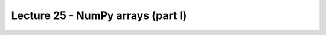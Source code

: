 Lecture 25 - NumPy arrays (part I)
----------------------------------
.. 
.. Arreglos
.. ========
.. 
.. Las estructuras de datos que hemos visto hasta ahora
.. (listas, tuplas, diccionarios, conjuntos)
.. permiten manipular datos de manera muy flexible.
.. Combinándolas y anidándolas,
.. es posible organizar información de manera estructurada
.. para representar sistemas del mundo real.
.. 
.. En muchas aplicaciones de Ingeniería, por otra parte,
.. más importante que la organización de los datos
.. es la capacidad de hacer muchas operaciones a la vez
.. sobre grandes conjuntos de datos numéricos
.. de manera eficiente.
.. Algunos ejemplos de problemas
.. que requieren manipular grandes secuencias de números son:
.. la predicción del clima,
.. la construcción de edificios,
.. y el análisis de indicadores financieros
.. entre muchos otros.
.. 
.. .. index:: arreglo
.. 
.. La estructura de datos que sirve para almacenar
.. estas grandes secuencias de números
.. (generalmente de tipo ``float``)
.. es el **arreglo**.
.. 
.. Los arreglos tienen algunas similitudes con las listas:
.. 
.. * los elementos tienen un orden y se pueden acceder mediante su posición,
.. * los elementos se pueden recorrer usando un ciclo ``for``.
.. 
.. Sin embargo,
.. también tienen algunas restricciones:
.. 
.. * todos los elementos del arreglo deben tener el mismo tipo,
.. * en general, el tamaño del arreglo es fijo
..   (no van creciendo dinámicamente como las listas),
.. * se ocupan principalmente para almacenar datos numéricos.
.. 
.. A la vez,
.. los arreglos tienen muchas ventajas por sobre las listas,
.. que iremos descubriendo a medida que avancemos en la materia.
.. 
.. .. index:: matriz, vector
.. 
.. Los arreglos son los equivalentes en programación
.. de las **matrices** y **vectores** de las matemáticas.
.. Precisamente,
.. una gran motivación para usar arreglos
.. es que hay mucha teoría detrás de ellos
.. que puede ser usada en el diseño de algoritmos
.. para resolver problemas verdaderamente interesantes.
.. 
.. Crear arreglos
.. --------------
.. .. index:: NumPy
.. 
.. El módulo que provee las estructuras de datos
.. y las funciones para trabajar con arreglos
.. se llama **NumPy**,
.. y no viene incluído con Python,
.. por lo que hay que instalarlo por separado.
.. 
.. .. index:: NumPy (página de descargas)
.. 
.. Descargue el instalador apropiado
.. para su versión de Python
.. desde la `página de descargas de NumPy`_.
.. Para ver qué versión de Python tiene instalada,
.. vea la primera línea que aparece al abrir una consola.
.. 
.. .. _página de descargas de NumPy: http://tinyurl.com/bajar-numpy
.. 
.. Para usar las funciones provistas por NumPy,
.. debemos importarlas al principio del programa::
.. 
..     from numpy import array
.. 
.. Como estaremos usando frecuentemente
.. muchas funciones de este módulo,
.. conviene importarlas todas de una vez
.. usando la siguiente sentencia::
.. 
..     from numpy import *
.. 
.. (Si no recuerda cómo usar el ``import``,
.. puede repasar la materia sobre módulos_).
.. 
.. .. _módulos: modulos.html
.. 
.. .. index:: array
.. 
.. El tipo de datos de los arreglos se llama ``array``.
.. Para crear un arreglo nuevo,
.. se puede usar la función ``array``
.. pasándole como parámetro la lista de valores
.. que deseamos agregar al arreglo::
.. 
..     >>> a = array([6, 1, 3, 9, 8])
..     >>> a
..     array([6, 1, 3, 9, 8])
.. 
.. Todos los elementos del arreglo
.. tienen exactamente el mismo tipo.
.. Para crear un arreglo de números reales,
.. basta con que uno de los valores lo sea::
.. 
..     >>> b = array([6.0, 1, 3, 9, 8])
..     >>> b
..     array([ 6.,  1.,  3.,  9.,  8.])
.. 
.. .. index:: astype
.. 
.. Otra opción es convertir el arreglo a otro tipo
.. usando el método ``astype``::
.. 
..     >>> a
..     array([6, 1, 3, 9, 8])
..     >>> a.astype(float)
..     array([ 6.,  1.,  3.,  9.,  8.])
..     >>> a.astype(complex)
..     array([ 6.+0.j,  1.+0.j,  3.+0.j,  9.+0.j,  8.+0.j])
.. 
.. .. index:: zeros, ones, arange, linspace
.. 
.. Hay muchas formas de arreglos
.. que aparecen a menudo en la práctica,
.. por lo que existen funciones especiales para crearlos:
.. 
.. * ``zeros(n)`` crea un arreglo de ``n`` ceros;
.. * ``ones(n)`` crea un arreglo de ``n`` unos;
.. * ``arange(a, b, c)`` crea un arreglo
..   de forma similar a la función ``range``,
..   con las diferencias que ``a``, ``b`` y ``c`` pueden ser reales,
..   y que el resultado es un arreglo y no una lista;
.. * ``linspace(a, b, n)`` crea un arreglo
..   de ``n`` valores equiespaciados
..   entre ``a`` y ``b``.
.. 
.. ::
.. 
..     >>> zeros(6)
..     array([ 0.,  0.,  0.,  0.,  0.,  0.])
.. 
..     >>> ones(5)
..     array([ 1.,  1.,  1.,  1.,  1.])
.. 
..     >>> arange(3.0, 9.0)
..     array([ 3.,  4.,  5.,  6.,  7.,  8.])
.. 
..     >>> linspace(1, 2, 5)
..     array([ 1.  ,  1.25,  1.5 ,  1.75,  2.  ])
.. 
.. Operaciones con arreglos
.. ------------------------
.. Las limitaciones que tienen los arreglos respecto de las listas
.. son compensadas por la cantidad de operaciones convenientes
.. que permiten realizar sobre ellos.
.. 
.. .. index:: arreglos (operaciones)
.. 
.. Las operaciones aritméticas entre arreglos
.. se aplican elemento a elemento::
.. 
..     >>> a = array([55, 21, 19, 11,  9])
..     >>> b = array([12, -9,  0, 22, -9])
.. 
..     # sumar los dos arreglos elemento a elemento
..     >>> a + b
..     array([67, 12, 19, 33,  0])
.. 
..     # multiplicar elemento a elemento
..     >>> a * b
..     array([ 660, -189,    0,  242,  -81])
.. 
..     # restar elemento a elemento
..     >>> a - b
..     array([ 43,  30,  19, -11,  18])
.. 
.. Las operaciones entre un arreglo y un valor simple
.. funcionan aplicando la operación
.. a todos los elementos del arreglo,
.. usando el valor simple como operando todas las veces::
.. 
..     >>> a
..     array([55, 21, 19, 11,  9])
.. 
..     # multiplicar por 0.1 todos los elementos
..     >>> 0.1 * a
..     array([ 5.5,  2.1,  1.9,  1.1,  0.9])
.. 
..     # restar 9.0 a todos los elementos
..     >>> a - 9.0
..     array([ 46.,  12.,  10.,   2.,   0.])
.. 
.. Note que si quisiéramos hacer estas operaciones usando listas,
.. necesitaríamos usar un ciclo
.. para hacer las operaciones elemento a elemento.
.. 
.. Las operaciones relacionales
.. también se aplican elemento a elemento,
.. y retornan un arreglo de valores booleanos::
.. 
..     >>> a = array([5.1, 2.4, 3.8, 3.9])
..     >>> b = array([4.2, 8.7, 3.9, 0.3])
..     >>> c = array([5, 2, 4, 4]) + array([1, 4, -2, -1]) / 10.0
.. 
..     >>> a < b
..     array([False,  True,  True, False], dtype=bool)
.. 
..     >>> a == c
..     array([ True,  True,  True,  True], dtype=bool)
.. 
.. .. index:: any, all
.. 
.. Para reducir el arreglo de booleanos a un único valor,
.. se puede usar las funciones ``any`` y ``all``.
.. ``any`` retorna ``True`` si al menos uno de los elementos es verdadero,
.. mientras que ``all`` retorna ``True`` sólo si todos lo son
.. (en inglés, *any* signfica «alguno», y *all* significa «todos»)::
.. 
..     >>> any(a < b)
..     True
..     >>> any(a == b)
..     False
..     >>> all(a == c)
..     True
.. 
.. Funciones sobre arreglos
.. ------------------------
.. NumPy provee muchas funciones matemáticas
.. que también operan elemento a elemento.
.. Por ejemplo,
.. podemos obtener el seno de 9 valores equiespaciados
.. entre 0 y *π*/2
.. con una sola llamada a la función ``sin``::
.. 
..     >>> from numpy import linspace, pi, sin
.. 
..     >>> x = linspace(0, pi/2, 9)
..     >>> x
..     array([ 0.        ,  0.19634954,  0.39269908,
..             0.58904862,  0.78539816,  0.9817477 ,
..             1.17809725,  1.37444679,  1.57079633])
.. 
..     >>> sin(x)
..     array([ 0.        ,  0.19509032,  0.38268343,
..             0.55557023,  0.70710678,  0.83146961,
..             0.92387953,  0.98078528,  1.        ])
.. 
.. Como puede ver,
.. los valores obtenidos crecen desde 0 hasta 1,
.. que es justamente como se comporta la función seno
.. en el intervalo [0, *π*/2].
.. 
.. Aquí también se hace evidente otra de las ventajas de los arreglos:
.. al mostrarlos en la consola o al imprimirlos,
.. los valores aparecen perfectamente alineados.
.. Con las listas, esto no ocurre::
.. 
..     >>> list(sin(x))
..     [0.0, 0.19509032201612825, 0.38268343236508978, 0.5555702330
..     1960218, 0.70710678118654746, 0.83146961230254524, 0.9238795
..     3251128674, 0.98078528040323043, 1.0]
.. 
.. Arreglos aleatorios
.. -------------------
.. El módulo NumPy contiene a su vez otros módulos
.. que proveen funcionalidad adicional
.. a los arreglos y funciones básicos.
.. 
.. El módulo ``numpy.random``
.. provee funciones para crear **números aleatorios**
.. (es decir, generados al azar),
.. de las cuales la más usada es la función ``random``,
.. que entrega un arreglo de números al azar
.. distribuidos uniformemente entre 0 y 1::
.. 
..     >>> from numpy.random import random
.. 
..     >>> random(3)
..     array([ 0.53077263,  0.22039319,  0.81268786])
..     >>> random(3)
..     array([ 0.07405763,  0.04083838,  0.72962968])
..     >>> random(3)
..     array([ 0.51886706,  0.46220545,  0.95818726])
.. 
.. Obtener elementos de un arreglo
.. -------------------------------
.. Cada elemento del arreglo tiene un índice,
.. al igual que en las listas.
.. El primer elemento tiene índice 0.
.. Los elementos también pueden numerarse
.. desde el final hasta el principio
.. usando índices negativos.
.. El último elemento tiene índice —1::
.. 
..     >>> a = array([6.2, -2.3, 3.4, 4.7, 9.8])
.. 
..     >>> a[0]
..     6.2
..     >>> a[1]
..     -2.3
..     >>> a[-2]
..     4.7
..     >>> a[3]
..     4.7
.. 
.. Una seccion del arreglo puede ser obtenida
.. usando el operador de rebanado ``a[i:j]``.
.. Los índices ``i`` y ``j``
.. indican el rango de valores que serán entregados::
.. 
..     >>> a
..     array([ 6.2, -2.3,  3.4,  4.7,  9.8])
..     >>> a[1:4]
..     array([-2.3,  3.4,  4.7])
..     >>> a[2:-2]
..     array([ 3.4])
.. 
.. Si el primer índice es omitido,
.. el rebanado comienza desde el principio del arreglo.
.. Si el segundo índice es omitido,
.. el rebanado termina al final del arreglo::
.. 
..     >>> a[:2]
..     array([ 6.2, -2.3])
..     >>> a[2:]
..     array([ 3.4,  4.7,  9.8])
.. 
.. Un tercer índice puede indicar
.. cada cuántos elementos
.. serán incluídos en el resultado::
.. 
..     >>> a = linspace(0, 1, 9)
..     >>> a
..     array([ 0.   ,  0.125,  0.25 ,  0.375,  0.5  ,  0.625,  0.75 ,  0.875,  1.   ])
..     >>> a[1:7:2]
..     array([ 0.125,  0.375,  0.625])
..     >>> a[::3]
..     array([ 0.   ,  0.375,  0.75 ])
..     >>> a[-2::-2]
..     array([ 0.875,  0.625,  0.375,  0.125])
..     >>> a[::-1]
..     array([ 1.   ,  0.875,  0.75 ,  0.625,  0.5  ,  0.375,  0.25 ,  0.125,  0.   ])
.. 
.. Una manera simple de recordar cómo funciona el rebanado
.. es considerar que los índices no se refieren a los elementos,
.. sino a los espacios entre los elementos:
.. 
.. .. image:: ../diagramas/indices.png
..    :align: center
.. 
.. ::
.. 
..     >>> b = array([17.41, 2.19, 10.99, -2.29, 3.86, 11.10])
..     >>> b[2:5]
..     array([ 10.99,  -2.29,   3.86])
..     >>> b[:5]
..     array([ 17.41,   2.19,  10.99,  -2.29,   3.86])
..     >>> b[1:1]
..     array([], dtype=float64)
..     >>> b[1:5:2]
..     array([ 2.19, -2.29])
.. 
.. Algunos métodos convenientes
.. ----------------------------
.. Los arreglos proveen algunos métodos útiles que conviene conocer.
.. 
.. Los métodos ``min`` y ``max``,
.. entregan respectivamente el mínimo y el máximo
.. de los elementos del arreglo::
.. 
..     >>> a = array([4.1, 2.7, 8.4, pi, -2.5, 3, 5.2])
..     >>> a.min()
..     -2.5
..     >>> a.max()
..     8.4000000000000004
.. 
.. Los métodos ``argmin`` y ``argmax``
.. entregan respectivamente la posición del mínimo y del máximo::
.. 
..     >>> a.argmin()
..     4
..     >>> a.argmax()
..     2
.. 
.. Los métodos ``sum`` y ``prod``
.. entregan respectivamente la suma y el producto de los elementos::
.. 
..     >>> a.sum()
..     24.041592653589795
..     >>> a.prod()
..     -11393.086289208301
.. 
.. Arreglos bidimensionales
.. ========================
.. 
.. .. index:: arreglo bidimensional
.. 
.. Los **arreglos bidimensionales**
.. son tablas de valores.
.. Cada elemento de un arreglo bidimensional
.. está simultáneamente en una fila y en una columna.
.. 
.. .. index:: matriz
.. 
.. En matemáticas,
.. a los arreglos bidimensionales se les llama matrices_,
.. y son muy utilizados en problemas de Ingeniería.
.. 
.. En un arreglo bidimensional,
.. cada elemento tiene una posición
.. que se identifica mediante dos índices:
.. el de su fila y el de su columna.
.. 
.. 
.. Crear arreglos bidimensionales
.. ------------------------------
.. 
.. Los arreglos bidimensionales
.. también son provistos por NumPy,
.. por lo que debemos comenzar
.. importando las funciones de este módulo::
.. 
..     from numpy import *
.. 
.. Al igual que los arreglos de una dimensión,
.. los arreglos bidimensionales también pueden ser creados
.. usando la función ``array``,
.. pero pasando como argumentos
.. una lista con las filas de la matriz::
.. 
..     a = array([[5.1, 7.4, 3.2, 9.9],
..                [1.9, 6.8, 4.1, 2.3],
..                [2.9, 6.4, 4.3, 1.4]])
.. 
.. Todas las filas deben ser del mismo largo,
.. o si no ocurre un error de valor::
.. 
..     >>> array([[1], [2, 3]])
..     Traceback (most recent call last):
..       File "<stdin>", line 1, in <module>
..     ValueError: setting an array element with a sequence.
.. 
.. .. index:: shape
.. 
.. Los arreglos tienen un atributo llamado ``shape``,
.. que es una tupla con los tamaños de cada dimensión.
.. En el ejemplo,
.. ``a`` es un arreglo de dos dimensiones
.. que tiene tres filas y cuatro columnas::
.. 
..     >>> a.shape
..     (3, 4)
.. 
.. .. index:: size
.. 
.. Los arreglos también tienen otro atributo llamado ``size``
.. que indica cuántos elementos tiene el arreglo::
.. 
..     >>> a.size
..     12
.. 
.. Por supuesto, el valor de ``a.size`` siempre es el producto
.. de los elementos de ``a.shape``.
.. 
.. Hay que tener cuidado con la función ``len``,
.. ya que no retorna el tamaño del arreglo,
.. sino su cantidad de filas::
.. 
..     >>> len(a)
..     3
.. 
.. .. index:: zeros (bidimensional), ones (bidimensional)
.. 
.. Las funciones ``zeros`` y ``ones``
.. también sirven para crear arreglos bidimensionales.
.. En vez de pasarles como argumento un entero,
.. hay que entregarles una tupla
.. con las cantidades de filas y columnas
.. que tendrá la matriz::
.. 
..     >>> zeros((3, 2))
..     array([[ 0.,  0.],
..            [ 0.,  0.],
..            [ 0.,  0.]])
.. 
..     >>> ones((2, 5))
..     array([[ 1.,  1.,  1.,  1.,  1.],
..            [ 1.,  1.,  1.,  1.,  1.]])
.. 
.. Lo mismo se cumple para muchas otras funciones
.. que crean arreglos; por ejemplom la función ``random``::
.. 
..     >>> from numpy.random import random
..     >>> random((5, 2))
..     array([[ 0.80177393,  0.46951148],
..            [ 0.37728842,  0.72704627],
..            [ 0.56237317,  0.3491332 ],
..            [ 0.35710483,  0.44033758],
..            [ 0.04107107,  0.47408363]])
.. 
.. Operaciones con arreglos bidimensionales
.. ----------------------------------------
.. Al igual que los arreglos de una dimensión,
.. las operaciones sobre las matrices
.. se aplican término a término::
.. 
..     >>> a = array([[5, 1, 4],
..     ...            [0, 3, 2]])
..     >>> b = array([[2, 3, -1],
..     ...            [1, 0, 1]])
.. 
..     >>> a + 2
..     array([[7, 3, 6],
..            [2, 5, 4]])
.. 
..     >>> a ** b
..     array([[25,  1,  0],
..           [ 0,  1,  2]])
.. 
.. Cuando dos matrices aparecen en una operación,
.. ambas deben tener exactamente la misma forma::
.. 
..     >>> a = array([[5, 1, 4],
..     ...            [0, 3, 2]])
..     >>> b = array([[ 2,  3],
..     ...            [-1,  1],
..     ...            [ 0,  1]])
..     >>> a + b
..     Traceback (most recent call last):
..       File "<stdin>", line 1, in <module>
..     ValueError: shape mismatch: objects cannot be broadcast to a single shape
.. 
.. Obtener elementos de un arreglo bidimensional
.. ---------------------------------------------
.. Para obtener un elemento de un arreglo,
.. debe indicarse los índices de su fila ``i`` y su columna ``j``
.. mediante la sintaxis ``a[i, j]``::
.. 
.. 
..     >>> a = array([[ 3.21,  5.33,  4.67,  6.41],
..                    [ 9.54,  0.30,  2.14,  6.57],
..                    [ 5.62,  0.54,  0.71,  2.56],
..                    [ 8.19,  2.12,  6.28,  8.76],
..                    [ 8.72,  1.47,  0.77,  8.78]])
..     >>> a[1, 2]
..     2.14
.. 
..     >>> a[4, 3]
..     8.78
.. 
..     >>> a[-1, -1]
..     8.78
.. 
..     >>> a[0, -1]
..     6.41
.. 
.. También se puede obtener secciones rectangulares del arreglo
.. usando el operador de rebanado con los índices::
.. 
..     >>> a[2:3, 1:4]
..     array([[ 0.54,  0.71,  2.56]])
.. 
..     >>> a[1:4, 0:4]
..     array([[ 9.54,  0.3 ,  2.14,  6.57],
..            [ 5.62,  0.54,  0.71,  2.56],
..            [ 8.19,  2.12,  6.28,  8.76]])
.. 
..     >>> a[1:3, 2]
..     array([ 2.14,  0.71])
.. 
..     >>> a[0:4:2, 3:0:-1]
..     array([[ 6.41,  4.67,  5.33],
..            [ 2.56,  0.71,  0.54]])
.. 
..     >>> a[::4, ::3]
..     array([[ 3.21,  6.41],
..            [ 8.72,  8.78]])
.. 
.. 
.. Para obtener una fila completa,
.. hay que indicar el índice de la fila,
.. y poner ``:`` en el de las columnas
.. (significa «desde el principio hasta el final»).
.. Lo mismo para las columnas::
.. 
..     >>> a[2, :]
..     array([ 5.62,  0.54,  0.71,  2.56])
.. 
..     >>> a[:, 3]
..     array([ 6.41,  6.57,  2.56,  8.76,  8.78])
.. 
.. Note que el número de dimensiones
.. es igual a la cantidad de rebanados
.. que hay en los índices::
.. 
..     >>> a[2, 3]      # valor escalar (arreglo de cero dimensiones)
..     2.56
.. 
..     >>> a[2:3, 3]    # arreglo de una dimensión de 1 elemento
..     array([ 2.56])
.. 
..     >>> a[2:3, 3:4]  # arreglo de dos dimensiones de 1 x 1
..     array([[ 2.56]])
.. 
.. Otras operaciones
.. -----------------
.. .. index:: trasposición, transpose
.. 
.. La **trasposicion** consiste en cambiar las filas por las columnas y viceversa.
.. Para trasponer un arreglo,
.. se usa el método ``transpose``::
.. 
..     >>> a
..     array([[ 3.21,  5.33,  4.67,  6.41],
..            [ 9.54,  0.3 ,  2.14,  6.57],
..            [ 5.62,  0.54,  0.71,  2.56]])
.. 
..     >>> a.transpose()
..     array([[ 3.21,  9.54,  5.62],
..            [ 5.33,  0.3 ,  0.54],
..            [ 4.67,  2.14,  0.71],
..            [ 6.41,  6.57,  2.56]])
.. 
.. .. index:: reshape
.. 
.. El método ``reshape``
.. entrega un arreglo que tiene los mismos elementos pero otra forma.
.. El parámetro de ``reshape`` es una tupla
.. indicando la nueva forma del arreglo::
.. 
..     >>> a = arange(12)
..     >>> a
..     array([ 0, 1, 2, 3, 4, 5, 6, 7, 8, 9, 10, 11])
.. 
..     >>> a.reshape((4, 3))
..     array([[ 0, 1, 2],
..            [ 3, 4, 5],
..            [ 6, 7, 8],
..            [ 9, 10, 11]])
.. 
..     >>> a.reshape((2, 6))
..     array([[ 0, 1, 2, 3, 4, 5],
..            [ 6, 7, 8, 9, 10, 11]])
.. 
.. .. index:: diag
.. 
.. La función ``diag`` aplicada a un arreglo bidimensional
.. entrega la diagonal principal de la matriz
.. (es decir, todos los elementos de la forma ``a[i, i]``)::
.. 
..     >>> a
..     array([[ 3.21,  5.33,  4.67,  6.41],
..            [ 9.54,  0.3 ,  2.14,  6.57],
..            [ 5.62,  0.54,  0.71,  2.56]])
.. 
..     >>> diag(a)
..     array([ 3.21,  0.3 ,  0.71])
.. 
.. Además, ``diag`` recibe un segundo parámetro opcional
.. para indicar otra diagonal que se desee obtener.
.. Las diagonales sobre la principal son positivas,
.. y las que están bajo son negativas::
.. 
..     >>> diag(a, 2)
..     array([ 4.67,  6.57])
..     >>> diag(a, -1)
..     array([ 9.54,  0.54])
.. 
.. La misma función ``diag`` también cumple el rol inverso:
.. al recibir un arreglo de una dimensión,
.. retorna un arreglo bidimensional
.. que tiene los elementos del parámetro en la diagonal::
.. 
..     >>> diag(arange(5))
..     array([[0, 0, 0, 0, 0],
..            [0, 1, 0, 0, 0],
..            [0, 0, 2, 0, 0],
..            [0, 0, 0, 3, 0],
..            [0, 0, 0, 0, 4]])
.. 
.. Excercises
.. -----------
.. 
.. 
.. Transmisión de datos
.. ====================
.. 
.. .. Ejercicio propuesto por Claudio Price
.. 
.. En varios sistemas de comunicaciones digitales
.. los datos viajan de manera serial
.. (es decir, uno tras otro),
.. y en bloques de una cantidad fija de bits (valores 0 o 1).
.. La transmisión física de los datos
.. no conoce de esta separación por bloques,
.. y por lo tanto es necesario que haya programas
.. que separen y organicen los datos recibidos.
.. 
.. Los datos transmitidos los representaremos
.. como arreglos cuyos valores son ceros y unos.
.. 
.. #. Una secuencia de bits puede interpretarse
..    como un número decimal.
..    Cada bit está asociado a una potencia de dos,
..    partiendo desde el último bit.
..    Por ejemplo, la secuencia 01001 representa
..    al número decimal 9, ya que:
.. 
..    .. math::
.. 
..      0\cdot2^4 +
..      1\cdot2^3 +
..      0\cdot2^2 +
..      0\cdot2^1 +
..      1\cdot2^0 = 9
.. 
..    Escriba la función ``numero_decimal(datos)``
..    que entregue la representación decimal
..    de un arreglo de datos::
.. 
..       >>> a = array([0, 1, 0, 0, 1])
..       >>> numero_decimal(a)
..       9
.. 
.. #. Suponga que el tamaño de los bloques
..    es de cuatro bits.
..    Escriba la función ``bloque_valido(datos)``
..    que verifique que la corriente de datos
..    tiene una cantidad entera de bloques::
.. 
..       >>> bloque_valido(array([0, 1, 0, 1, 0, 1, 1, 1, 0, 0, 1, 0]))
..       True
..       >>> bloque_valido(array([0, 1, 0, 1, 0, 1, 1, 1, 0, 0, 1, 0, 1]))
..       False
.. 
.. #. Escriba la función ``decodificar_bloques(datos)``
..    que entregue un arreglo
..    con la representación entera de cada bloque.
..    Si un bloque está incompleto,
..    esto debe ser indicado con el valor ``-1``::
.. 
..       >>> a = array([0, 1, 0, 1])
..       >>> b = array([0, 1, 0, 1, 0, 1, 1, 1, 0, 0, 1, 0])
..       >>> c = array([0, 1, 0, 1, 0, 1, 1, 1, 0, 0, 1, 0, 1])
..       >>> decodificar_bloques(a)
..       array([5])
..       >>> decodificar_bloques(b)
..       array([5, 7, 2])
..       >>> decodificar_bloques(c)
..       array([5, 7, 2, -1])
.. Creación de arreglos bidimensionales
.. ====================================
.. 
.. La función ``arange`` retorna un arreglo
.. con números en el rango indicado::
.. 
..     >>> from numpy import arange
..     >>> a = arange(12)
..     >>> a
..     array([ 0,  1,  2,  3,  4,  5,  6,  7,  8,  9, 10, 11])
.. 
.. A partir del arreglo ``a`` definido arriba,
.. indique cómo obtener los siguientes arreglos
.. de la manera más simple que pueda::
.. 
..     >>> # ???
..     array([[ 0,  1,  2,  3],
..            [ 4,  5,  6,  7],
..            [ 8,  9, 10, 11]])
..     >>> # ???
..     array([[  0,   1,   4,   9],
..            [ 16,  25,  36,  49],
..            [ 64,  81, 100, 121]])
..     >>> # ???
..     array([[ 0,  4,  8],
..            [ 1,  5,  9],
..            [ 2,  6, 10],
..            [ 3,  7, 11]])
..     >>> # ???
..     array([[ 0,  1,  2],
..            [ 4,  5,  6],
..            [ 8,  9, 10]])
..     >>> # ???
..     array([[ 11.5,  10.5,   9.5],
..            [  8.5,   7.5,   6.5],
..            [  5.5,   4.5,   3.5],
..            [  2.5,   1.5,   0.5]])
..     >>> # ???
..     array([[100, 201, 302, 403],
..            [104, 205, 306, 407],
..            [108, 209, 310, 411]])
..     >>> # ???
..     array([[100, 101, 102, 103],
..            [204, 205, 206, 207],
..            [308, 309, 310, 311]])
.. Cuadrado mágico
.. ===============
.. 
.. Un `cuadrado mágico`_ es una disposición de números naturales
.. en una tabla cuadrada, de modo que las sumas de cada columna,
.. de cada fila y de cada diagonal son iguales.
.. 
.. Los cuadrados mágicos más populares
.. son aquellos que tienen los números consecutivos desde el 1 hasta `n^2`,
.. donde `n` es el número de filas y de columnas del cuadrado.
.. 
.. Por ejemplo, el siguiente es un cuadrado mágico
.. con `n = 4`. Todas sus filas, columnas y diagonales suman 34:
.. 
.. .. image:: ../../diagramas/cuadrado-magico.png
.. 
.. #. Escriba una función que reciba un arreglo cuadrado de enteros de `n\times n`,
..    e indique si está conformado por los números consecutivos
..    desde 1 hasta `n^2`::
.. 
..      >>> from numpy import array
..      >>> consecutivos(array([[3, 1, 5],
..      ...                     [4, 7, 2],
..      ...                     [9, 8, 6]]))
..      True
..      >>> consecutivos(array([[3, 1, 4],
..      ...                     [4, 0, 2],
..      ...                     [9, 9, 6]]))
..      False
.. 
.. #. Escriba una función que reciba un arreglo
..    e indique si se trata o no de un cuadrado mágico::
.. 
..      >>> es_magico(array([[3, 1, 5],
..      ...                  [4, 7, 2],
..      ...                  [9, 8, 6]]))
..      False
..      >>> es_magico(array([[2, 7, 6],
..      ...                  [9, 5, 1],
..      ...                  [4, 3, 8]]))
..      True
.. 
